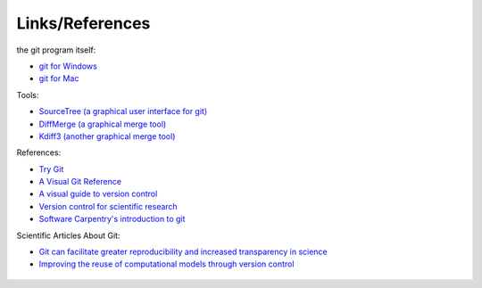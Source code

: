 
----------------
Links/References
----------------

the git program itself:

- `git for Windows <http://www.git-scm.com/download/win>`_
- `git for Mac <http://www.git-scm.com/download/mac>`_

Tools:

- `SourceTree (a graphical user interface for git) <http://www.sourcetreeapp.com/download/>`_

- `DiffMerge (a graphical merge tool) <http://www.sourcegear.com/diffmerge/>`_
- `Kdiff3 (another graphical merge tool) <http://kdiff3.sourceforge.net/>`_

References:

- `Try Git <http://try.github.io/levels/1/challenges/1>`_
- `A Visual Git Reference <http://marklodato.github.io/visual-git-guide/index-en.html>`_
- `A visual guide to version control <http://betterexplained.com/articles/a-visual-guide-to-version-control>`_
- `Version control for scientific research <http://blogs.biomedcentral.com/bmcblog/2013/02/28/version-control-for-scientific-research/>`_
- `Software Carpentry's introduction to git <https://github.com/swcarpentry/bc/blob/master/intermediate/git/01-conversational-git.md>`_


Scientific Articles About Git:

- `Git can facilitate greater reproducibility and increased transparency in science <http://www.ncbi.nlm.nih.gov/pubmed/23448176>`_
- `Improving the reuse of computational models through version control <http://www.ncbi.nlm.nih.gov/pubmed/23335018>`_

.. figure:: _static/phd101212s.png
    :scale: 55 %

